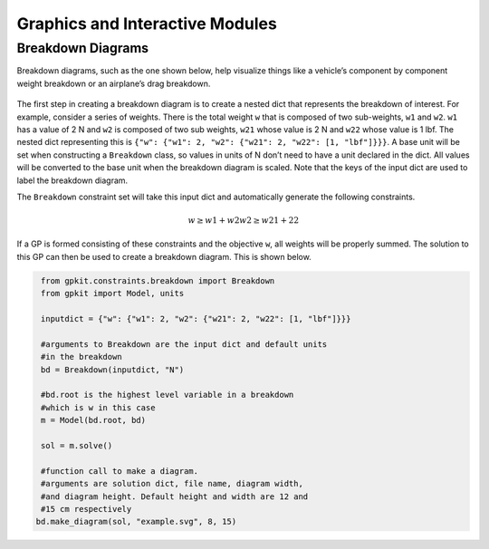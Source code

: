 Graphics and Interactive Modules
*************

Breakdown Diagrams
====================
Breakdown diagrams, such as the one shown below, help visualize things like a  vehicle’s component by component weight breakdown or an airplane’s drag breakdown.

.. figure::  breakdown_example.png
   :width: 50 px

The first step in creating a breakdown diagram is to create a nested dict that represents the breakdown of interest. For example, consider a series of weights. There is the total weight ``w`` that is composed of two sub-weights, ``w1`` and ``w2``. ``w1`` has a value of 2 N and ``w2`` is composed of two sub weights, ``w21`` whose value is 2 N and ``w22`` whose value is 1 lbf. The nested dict representing this is ``{"w": {"w1": 2, "w2": {"w21": 2, "w22": [1, "lbf"]}}}``. A base unit will be set when constructing a ``Breakdown`` class, so values in units of N don’t need to have a unit declared in the dict. All values will be converted to the base unit when the breakdown diagram is scaled. Note that the keys of the input dict are used to label the breakdown diagram.

The ``Breakdown`` constraint set will take this input dict and automatically generate the following constraints.

.. math::

   w \geq w1 + w2
   w2 \geq w21 + 22

If a GP is formed consisting of these constraints and the objective ``w``, all weights will be properly summed. The solution to this GP can then be used to create a breakdown diagram. This is shown below.

.. code-block:: python
    
    from gpkit.constraints.breakdown import Breakdown
    from gpkit import Model, units

    inputdict = {"w": {"w1": 2, "w2": {"w21": 2, "w22": [1, "lbf"]}}}

    #arguments to Breakdown are the input dict and default units
    #in the breakdown
    bd = Breakdown(inputdict, "N")

    #bd.root is the highest level variable in a breakdown
    #which is w in this case
    m = Model(bd.root, bd)

    sol = m.solve()

    #function call to make a diagram.
    #arguments are solution dict, file name, diagram width,
    #and diagram height. Default height and width are 12 and
    #15 cm respectively
   bd.make_diagram(sol, "example.svg", 8, 15)
